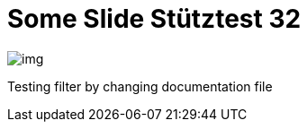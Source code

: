 = Some Slide Stütztest 32
ifndef::imagesdir[:imagesdir: ../images]

image::img.png[]

Testing filter by changing documentation file
